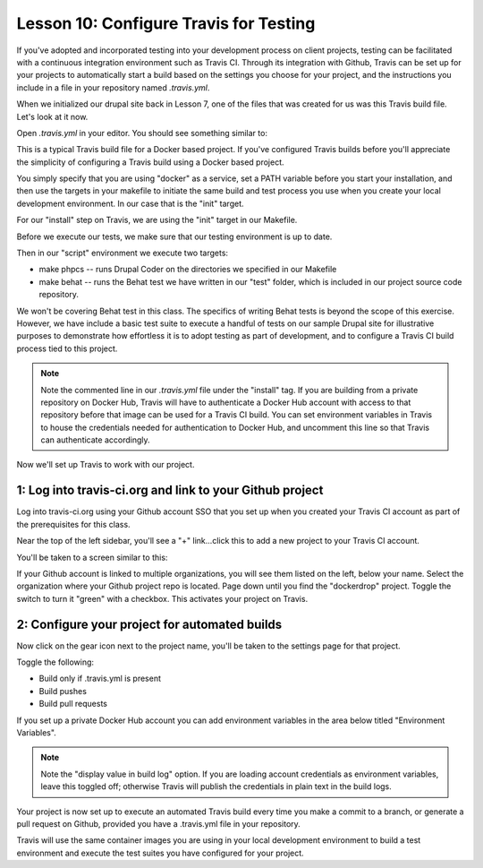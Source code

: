Lesson 10:  Configure Travis for Testing
========================================

If you've adopted and incorporated testing into your development process on client projects, testing can be facilitated with a continuous integration environment such as Travis CI.  Through its integration with Github, Travis can be set up for your projects to automatically start a build based on the settings you choose for your project, and the instructions you include in a file in your repository named `.travis.yml`.

When we initialized our drupal site back in Lesson 7, one of the files that was created for us was this Travis build file.  Let's look at it now.

Open `.travis.yml` in your editor.  You should see something similar to:

.. code-block:: yaml
   :linenos:
   :emphasize-lines: 14

    language: ruby
    sudo: required

    services:
      - docker

    git:
      depth: 5

    before_install:
      - export PATH=$PATH:$HOME/.local/bin

    install:
      #- docker login -e="$DOCKER_EMAIL" -u="$DOCKER_USERNAME" -p="$DOCKER_PASSWORD"
      - make init

    before_script:
      - make update-tests

    script:
      # Drupal 8
      - make phpcs
      - make behat

This is a typical Travis build file for a Docker based project.  If you've configured Travis builds before you'll appreciate the simplicity of configuring a Travis build using a Docker based project.

You simply specify that you are using "docker" as a service, set a PATH variable before you start your installation, and then use the targets in your makefile to initiate the same build and test process you use when you create your local development environment.  In our case that is the "init" target.

For our "install" step on Travis, we are using the "init" target in our Makefile.

Before we execute our tests, we make sure that our testing environment is up to date.

Then in our "script" environment we execute two targets:

* make phpcs -- runs Drupal Coder on the directories we specified in our Makefile
* make behat -- runs the Behat test we have written in our "test" folder, which is included in our project source code repository.

We won't be covering Behat test in this class.  The specifics of writing Behat tests is beyond the scope of this exercise.  However, we have include a basic test suite to execute a handful of tests on our sample Drupal site for illustrative purposes to demonstrate how effortless it is to adopt testing as part of development, and to configure a Travis CI build process tied to this project.

.. Note::
    Note the commented line in our `.travis.yml` file under the "install" tag.  If you are building from a private repository on Docker Hub, Travis will have to authenticate a Docker Hub account with access to that repository before that image can be used for a Travis CI build.  You can set environment variables in Travis to house the credentials needed for authentication to Docker Hub, and uncomment this line so that Travis can authenticate accordingly.

Now we'll set up Travis to work with our project.

1:  Log into travis-ci.org and link to your Github project
##########################################################

Log into travis-ci.org using your Github account SSO that you set up when you created your Travis CI account as part of the prerequisites for this class.

Near the top of the left sidebar, you'll see a "+" link...click this to add a new project to your Travis CI account.

You'll be taken to a screen similar to this:

.. image:: images/lesson10-step1-ill1.png

If your Github account is linked to multiple organizations, you will see them listed on the left, below your name.  Select the organization where your Github project repo  is located.  Page down until you find the "dockerdrop" project.  Toggle the switch to turn it "green" with a checkbox.  This activates your project on Travis.

.. image:: images/lesson10-step1-ill1.png

2:  Configure your project for automated builds
###############################################

Now click on the gear icon next to the project name, you'll be taken to the settings page for that project.

Toggle the following:

* Build only if .travis.yml is present
* Build pushes
* Build pull requests

If you set up a private Docker Hub account you can add environment variables in the area below titled "Environment Variables".

.. Note::
    Note the "display value in build log" option.  If you are loading account credentials as environment variables, leave this toggled off; otherwise Travis will publish the credentials in plain text in the build logs.

Your project is now set up to execute an automated Travis build every time you make a commit to a branch, or generate a pull request on Github, provided you have a .travis.yml file in your repository.

Travis will use the same container images you are using in your local development environment to build a test environment and execute the test suites you have configured for your project.
